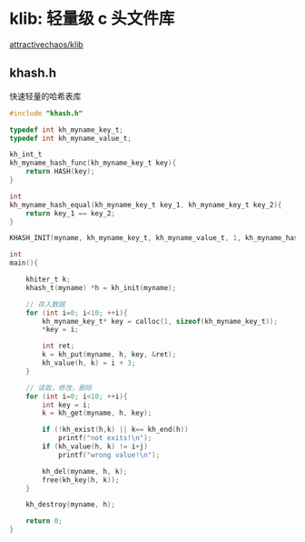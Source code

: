 #+BEGIN_COMMENT
.. title: klib
.. slug: klib
.. date: 2021-08-07 00:19:52 UTC+08:00
.. tags: C, klib, khash
.. category: library
.. link: 
.. description: 
.. type: text

#+END_COMMENT

* klib: 轻量级 c 头文件库
  [[https://github.com/attractivechaos/klib][attractivechaos/klib]]
  
** khash.h
   快速轻量的哈希表库
   
   #+begin_src c
#include "khash.h"

typedef int kh_myname_key_t;
typedef int kh_myname_value_t;

kh_int_t 
kh_myname_hash_func(kh_myname_key_t key){
    return HASH(key);
}

int 
kh_myname_hash_equal(kh_myname_key_t key_1, kh_myname_key_t key_2){
    return key_1 == key_2;
}

KHASH_INIT(myname, kh_myname_key_t, kh_myname_value_t, 1, kh_myname_hash_func, kh_myname_hash_equal)

int 
main(){

    khiter_t k;	
    khash_t(myname) *h = kh_init(myname);

    // 存入数据
    for (int i=0; i<10; ++i){
        kh_myname_key_t* key = calloc(1, sizeof(kh_myname_key_t));			
        *key = i;
        
        int ret;
        k = kh_put(myname, h, key, &ret);			
        kh_value(h, k) = i + 3;			
    }
    
    // 读取，修改，删除
    for (int i=0; i<10; ++i){
        int key = i;
        k = kh_get(myname, h, key);			

        if (!kh_exist(h,k) || k== kh_end(h))
            printf("not exits!\n");
        if (kh_value(h, k) != i+j)			
            printf("wrong value!\n");

        kh_del(myname, h, k);			
        free(kh_key(h, k));			
    }
    
    kh_destroy(myname, h);	

    return 0;
}

   #+end_src
